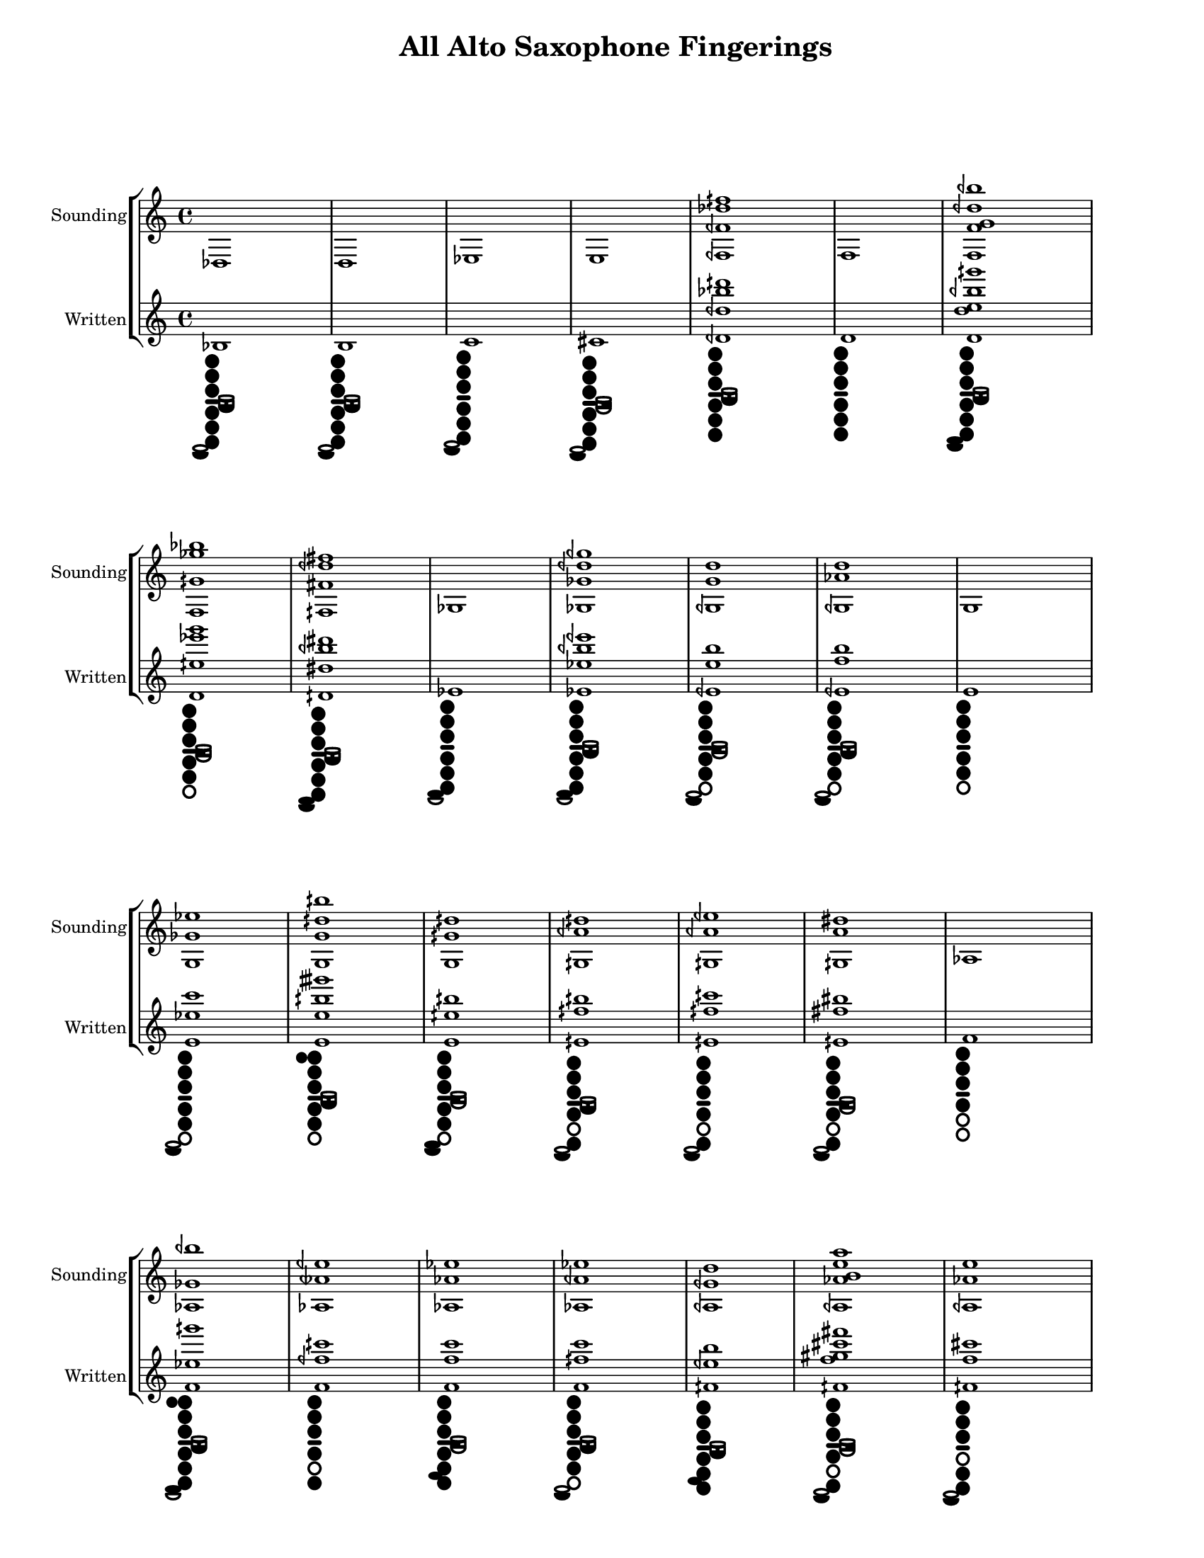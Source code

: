 % 2016-01-15 20:52

\version "2.19.29"
\language "english"

#(set-default-paper-size "letter" 'portrait)
#(set-global-staff-size 16)

\header {
	title = "All Alto Saxophone Fingerings"
    tagline = ##f
}

\layout {
    \accidentalStyle forget
    indent = #0
    ragged-right = ##f
    \context {
        \name TimeSignatureContext
        \type Engraver_group
        \consists Axis_group_engraver
        \consists Time_signature_engraver
        \override TimeSignature #'X-extent = #'(0 . 0)
        \override TimeSignature #'X-offset = #ly:self-alignment-interface::x-aligned-on-self
        \override TimeSignature #'Y-extent = #'(0 . 0)
        \override TimeSignature #'break-align-symbol = ##f
        \override TimeSignature #'break-visibility = #end-of-line-invisible
        \override TimeSignature #'font-size = #1
        \override TimeSignature #'self-alignment-X = #center
        \override VerticalAxisGroup #'default-staff-staff-spacing = #'((basic-distance . 0) (minimum-distance . 10) (padding . 6) (stretchability . 0))
    }
    \context {
        \Score
        \remove Bar_number_engraver
        \accepts TimeSignatureContext
        \override Beam #'breakable = ##t
        \override SpacingSpanner #'strict-grace-spacing = ##t
        \override SpacingSpanner #'strict-note-spacing = ##t
        \override SpacingSpanner #'uniform-stretching = ##t
        \override TupletBracket #'bracket-visibility = ##t
        \override TupletBracket #'padding = #2
        proportionalNotationDuration = #(ly:make-moment 1 6)
    }
    \context {
        \StaffGroup
    }
    \context {
        \Staff
    }
    \context {
        \RhythmicStaff
    }
}

\paper {
    left-margin = #25
    right-margin = #20
    system-system-spacing = #'((basic-distance . 0) (minimum-distance . 0) (padding . 10) (stretchability . 0))
}

\score {
    \new StaffGroup <<
        \context Staff = "Sounding Pitches" {
            \set Staff.instrumentName = \markup { Sounding }
            \set Staff.shortInstrumentName = \markup { Sounding }
            <df>1
            <d>1
            <ef>1
            <e>1
            <fqf fqf' df'' fqs''>1
            <f>1
            <f f' g' dqf'' bqf''>1
            <f gqs' gf'' bf''>1
            <fqs fs' dqf'' fs''>1
            <gf>1
            <gf gf' dqf'' gqf''>1
            <gqf g' d''>1
            <gqf af' d''>1
            <g>1
            <g gf' ef''>1
            <g g' dqs'' bqs''>1
            <g gqs' dqs''>1
            <gqs aqf' dqs''>1
            <gqs aqf' eqf''>1
            <gqs a' ds''>1
            <af>1
            <af gf' bqf''>1
            <af atqf' eqf''>1
            <af af' ef''>1
            <af aqf' ef''>1
            <aqf gqf' d''>1
            <aqf af' b' e'' a''>1
            <aqf af' e''>1
            <aqf aqs' eqs'' as''>1
            <aqf fqs'' as''>1
            <aqf fqs'' b''>1
            <a>1
            <a>1
            <a aqf' eqs''>1
            <a a' e'' a''>1
            <a aqs' e''>1
            <a as' eqs'' aqs''>1
            <a as' eqs'' as''>1
            <bf>1
            <bf e' df'' c'''>1
            <cf'>1
            <cqf' c'' gqs''>1
            <cqf' cqs'' gqs''>1
            <cqf' cqs'' gs''>1
            <cqf' cs'' gs''>1
            <cqf' df'' atqf''>1
            <cqf' dqf'' af''>1
            <c'>1
            <c' cqs' g' c''>1
            <c' df' dqf'' aqf''>1
            <c' cqs'' af''>1
            <c' cs'' af''>1
            <c' df'' atqf''>1
            <c' df'' af''>1
            <c' dqf'' af''>1
            <c' dqf'' aqf''>1
            <c' d'' a''>1
            <c' dqs'' a''>1
            <c' ef'' aqs''>1
            <cqs' cs' cs'' gs''>1
            <cqs' d' dqs'' a''>1
            <cqs' cs'' gs''>1
            <cqs' df'' a''>1
            <cqs' dqf'' aqf''>1
            <cqs' dqf'' a''>1
            <cqs' d'' a''>1
            <cs' df'' af''>1
            <cs' dqf'' af''>1
            <df'>1
            <df'>1
            <df' fqf'>1
            <df' f''>1
            <dqf' d' dqf'' aqs''>1
            <dqf' etqf' eqf'' bf''>1
            <dqf' fqs' bf''>1
            <dqf' eqf'' bf''>1
            <d'>1
            <d' f'>1
            <d' f' ef'' bf''>1
            <d' f' ef'' b''>1
            <d' f' e''>1
            <d' fqs'>1
            <d' df'' eqs'' bqs''>1
            <d' dqs'' aqs''>1
            <d' dqs'' bf''>1
            <d' ds'' as''>1
            <d' ef'' btqf''>1
            <d' ef'' bf''>1
            <d' eqf'' as''>1
            <d' eqf'' bqf''>1
            <dqs' ds' fqs' dtqs'' as''>1
            <dqs' ds' gqs' dtqs'' bf''>1
            <dqs' ds' ds'' as''>1
            <dqs' ds' fqs'' as''>1
            <dqs' fqs' eqf'' b''>1
            <dqs' fqs' e'' bf''>1
            <dqs' fqs' e'' b''>1
            <dqs' eqf'' bqf''>1
            <etqf' gqf' e'' b''>1
            <etqf' ef'' bqf''>1
            <etqf' eqf'' bqf''>1
            <ef'>1
            <ef'>1
            <ef' eqf' gf' e'' b''>1
            <ef' eqf' gf' eqs'' b''>1
            <ef' eqf' eqf'' b''>1
            <ef' eqf' e'' b''>1
            <ef' e' gqf' e'' b''>1
            <ef' f'>1
            <ef' gqf'>1
            <ef' gqf' fqf''>1
            <ef' ef'' aqs''>1
            <ef' eqf'' bf''>1
            <ef' eqf'' bqf''>1
            <eqf' g'>1
            <eqf' aqf' fqs''>1
            <eqf' eqs'' b''>1
            <eqf' fqf''>1
            <eqf' f'' b''>1
            <e'>1
            <e'>1
            <e' gqf'>1
            <e' g'>1
            <e' g' f''>1
            <e' g' fs''>1
            <e' gs' fs''>1
            <e' e'' b''>1
            <e' eqs'' bqs''>1
            <e' f'' cqs'''>1
            <eqs' gf' f''>1
            <eqs' g' f''>1
            <eqs' gtqs'>1
            <eqs' f'' c'''>1
            <eqs' fqs'' cqs'''>1
            <fqf' af'>1
            <fqf' df'' aqs''>1
            <fqf' f'' c'''>1
            <f'>1
            <f'>1
            <f' af'>1
            <f' af' gf''>1
            <f' fs'' cs'''>1
            <fqs' gqs' aqf' gqs''>1
            <fqs' gs' a' gs''>1
            <fqs' aqf'>1
            <gf'>1
            <gf'>1
            <gqf' ef''>1
            <gqf' fqf''>1
            <gqf' f''>1
            <gqf' fs''>1
            <g'>1
            <g'>1
            <g' gqf'' b''>1
            <af'>1
            <a'>1
            <a'>1
            <bf'>1
            <cf''>1
            <c''>1
            <df''>1
            <df''>1
            <d''>1
            <d'' ef'' bf''>1
            <ef''>1
            <ef''>1
            <e''>1
            <e''>1
            <f''>1
            <f''>1
            <gf''>1
            <g''>1
            <af''>1
        }
        \context Staff = "Written Pitches" {
            \set Staff.instrumentName = \markup { Written }
            \set Staff.shortInstrumentName = \markup { Written }
            <bf>1
                _ \markup {
                    \override
                        #'(graphical . #t)
                    \override
                        #'(size . 0.75)
                    \override
                        #'(thickness . 0.4)
                    \woodwind-diagram
                        #'saxophone
                        #'((cc . (two three one six five four)) (lh . (low-bes)) (rh . (low-c)))
                    }
            <b>1
                _ \markup {
                    \override
                        #'(graphical . #t)
                    \override
                        #'(size . 0.75)
                    \override
                        #'(thickness . 0.4)
                    \woodwind-diagram
                        #'saxophone
                        #'((cc . (two three one six five four)) (lh . (low-bes)) (rh . (low-c)))
                    }
            <c'>1
                _ \markup {
                    \override
                        #'(graphical . #t)
                    \override
                        #'(size . 0.75)
                    \override
                        #'(thickness . 0.4)
                    \woodwind-diagram
                        #'saxophone
                        #'((cc . (two three one six five four)) (lh . ()) (rh . (low-c)))
                    }
            <cs'>1
                _ \markup {
                    \override
                        #'(graphical . #t)
                    \override
                        #'(size . 0.75)
                    \override
                        #'(thickness . 0.4)
                    \woodwind-diagram
                        #'saxophone
                        #'((cc . (two three one six five four)) (lh . (cis)) (rh . (low-c)))
                    }
            <dqf' dqf'' bf'' dqs'''>1
                _ \markup {
                    \override
                        #'(graphical . #t)
                    \override
                        #'(size . 0.75)
                    \override
                        #'(thickness . 0.4)
                    \woodwind-diagram
                        #'saxophone
                        #'((cc . (two three one six five four)) (lh . (low-bes)) (rh . ()))
                    }
            <d'>1
                _ \markup {
                    \override
                        #'(graphical . #t)
                    \override
                        #'(size . 0.75)
                    \override
                        #'(thickness . 0.4)
                    \woodwind-diagram
                        #'saxophone
                        #'((cc . (two three one six five four)) (lh . ()) (rh . ()))
                    }
            <d' d'' e'' bqf'' gqs'''>1
                _ \markup {
                    \override
                        #'(graphical . #t)
                    \override
                        #'(size . 0.75)
                    \override
                        #'(thickness . 0.4)
                    \woodwind-diagram
                        #'saxophone
                        #'((cc . (two three one six five four)) (lh . (low-bes)) (rh . (low-c ees)))
                    }
            <d' eqs'' ef''' g'''>1
                _ \markup {
                    \override
                        #'(graphical . #t)
                    \override
                        #'(size . 0.75)
                    \override
                        #'(thickness . 0.4)
                    \woodwind-diagram
                        #'saxophone
                        #'((cc . (two three one five four)) (lh . (b)) (rh . ()))
                    }
            <dqs' ds'' bqf'' ds'''>1
                _ \markup {
                    \override
                        #'(graphical . #t)
                    \override
                        #'(size . 0.75)
                    \override
                        #'(thickness . 0.4)
                    \woodwind-diagram
                        #'saxophone
                        #'((cc . (two three one six five four)) (lh . (low-bes)) (rh . (low-c ees)))
                    }
            <ef'>1
                _ \markup {
                    \override
                        #'(graphical . #t)
                    \override
                        #'(size . 0.75)
                    \override
                        #'(thickness . 0.4)
                    \woodwind-diagram
                        #'saxophone
                        #'((cc . (two three one six five four)) (lh . ()) (rh . (ees)))
                    }
            <ef' ef'' bqf'' eqf'''>1
                _ \markup {
                    \override
                        #'(graphical . #t)
                    \override
                        #'(size . 0.75)
                    \override
                        #'(thickness . 0.4)
                    \woodwind-diagram
                        #'saxophone
                        #'((cc . (two three one six five four)) (lh . (low-bes)) (rh . (ees)))
                    }
            <eqf' e'' b''>1
                _ \markup {
                    \override
                        #'(graphical . #t)
                    \override
                        #'(size . 0.75)
                    \override
                        #'(thickness . 0.4)
                    \woodwind-diagram
                        #'saxophone
                        #'((cc . (two three one five four)) (lh . (b)) (rh . (low-c)))
                    }
            <eqf' f'' b''>1
                _ \markup {
                    \override
                        #'(graphical . #t)
                    \override
                        #'(size . 0.75)
                    \override
                        #'(thickness . 0.4)
                    \woodwind-diagram
                        #'saxophone
                        #'((cc . (two three one five four)) (lh . (low-bes)) (rh . (low-c)))
                    }
            <e'>1
                _ \markup {
                    \override
                        #'(graphical . #t)
                    \override
                        #'(size . 0.75)
                    \override
                        #'(thickness . 0.4)
                    \woodwind-diagram
                        #'saxophone
                        #'((cc . (two three one five four)) (lh . ()) (rh . ()))
                    }
            <e' ef'' c'''>1
                _ \markup {
                    \override
                        #'(graphical . #t)
                    \override
                        #'(size . 0.75)
                    \override
                        #'(thickness . 0.4)
                    \woodwind-diagram
                        #'saxophone
                        #'((cc . (two three one five four)) (lh . ()) (rh . (low-c)))
                    }
            <e' e'' bqs'' gtqs'''>1
                _ \markup {
                    \override
                        #'(graphical . #t)
                    \override
                        #'(size . 0.75)
                    \override
                        #'(thickness . 0.4)
                    \woodwind-diagram
                        #'saxophone
                        #'((cc . (two three one five four)) (lh . (T low-bes)) (rh . ()))
                    }
            <e' eqs'' bqs''>1
                _ \markup {
                    \override
                        #'(graphical . #t)
                    \override
                        #'(size . 0.75)
                    \override
                        #'(thickness . 0.4)
                    \woodwind-diagram
                        #'saxophone
                        #'((cc . (two three one five four)) (lh . (b)) (rh . (low-c ees)))
                    }
            <eqs' fqs'' bqs''>1
                _ \markup {
                    \override
                        #'(graphical . #t)
                    \override
                        #'(size . 0.75)
                    \override
                        #'(thickness . 0.4)
                    \woodwind-diagram
                        #'saxophone
                        #'((cc . (two three one six four)) (lh . (low-bes)) (rh . (low-c)))
                    }
            <eqs' fqs'' cqs'''>1
                _ \markup {
                    \override
                        #'(graphical . #t)
                    \override
                        #'(size . 0.75)
                    \override
                        #'(thickness . 0.4)
                    \woodwind-diagram
                        #'saxophone
                        #'((cc . (two three one six four)) (lh . ()) (rh . (low-c)))
                    }
            <eqs' fs'' bs''>1
                _ \markup {
                    \override
                        #'(graphical . #t)
                    \override
                        #'(size . 0.75)
                    \override
                        #'(thickness . 0.4)
                    \woodwind-diagram
                        #'saxophone
                        #'((cc . (two three one six four)) (lh . (b)) (rh . (low-c)))
                    }
            <f'>1
                _ \markup {
                    \override
                        #'(graphical . #t)
                    \override
                        #'(size . 0.75)
                    \override
                        #'(thickness . 0.4)
                    \woodwind-diagram
                        #'saxophone
                        #'((cc . (two three one four)) (lh . ()) (rh . ()))
                    }
            <f' ef'' gqs'''>1
                _ \markup {
                    \override
                        #'(graphical . #t)
                    \override
                        #'(size . 0.75)
                    \override
                        #'(thickness . 0.4)
                    \woodwind-diagram
                        #'saxophone
                        #'((cc . (two three one six five four)) (lh . (T low-bes)) (rh . (ees)))
                    }
            <f' fqf'' cqs'''>1
                _ \markup {
                    \override
                        #'(graphical . #t)
                    \override
                        #'(size . 0.75)
                    \override
                        #'(thickness . 0.4)
                    \woodwind-diagram
                        #'saxophone
                        #'((cc . (two three one six four)) (lh . ()) (rh . ()))
                    }
            <f' f'' c'''>1
                _ \markup {
                    \override
                        #'(graphical . #t)
                    \override
                        #'(size . 0.75)
                    \override
                        #'(thickness . 0.4)
                    \woodwind-diagram
                        #'saxophone
                        #'((cc . (two three one six five four)) (lh . (b)) (rh . (fis)))
                    }
            <f' fqs'' c'''>1
                _ \markup {
                    \override
                        #'(graphical . #t)
                    \override
                        #'(size . 0.75)
                    \override
                        #'(thickness . 0.4)
                    \woodwind-diagram
                        #'saxophone
                        #'((cc . (two three one five four)) (lh . (low-bes)) (rh . (low-c)))
                    }
            <fqs' eqf'' b''>1
                _ \markup {
                    \override
                        #'(graphical . #t)
                    \override
                        #'(size . 0.75)
                    \override
                        #'(thickness . 0.4)
                    \woodwind-diagram
                        #'saxophone
                        #'((cc . (two three one six five four)) (lh . (low-bes)) (rh . (fis)))
                    }
            <fqs' f'' gs'' cs''' fs'''>1
                _ \markup {
                    \override
                        #'(graphical . #t)
                    \override
                        #'(size . 0.75)
                    \override
                        #'(thickness . 0.4)
                    \woodwind-diagram
                        #'saxophone
                        #'((cc . (two three one six four)) (lh . (cis)) (rh . (low-c)))
                    }
            <fqs' f'' cs'''>1
                _ \markup {
                    \override
                        #'(graphical . #t)
                    \override
                        #'(size . 0.75)
                    \override
                        #'(thickness . 0.4)
                    \woodwind-diagram
                        #'saxophone
                        #'((cc . (two three one six five)) (lh . ()) (rh . (low-c)))
                    }
            <fqs' ftqs'' ctqs''' fss'''>1
                _ \markup {
                    \override
                        #'(graphical . #t)
                    \override
                        #'(size . 0.75)
                    \override
                        #'(thickness . 0.4)
                    \woodwind-diagram
                        #'saxophone
                        #'((cc . (two three one six five)) (lh . (cis)) (rh . ()))
                    }
            <fqs' dqs''' fss'''>1
                _ \markup {
                    \override
                        #'(graphical . #t)
                    \override
                        #'(size . 0.75)
                    \override
                        #'(thickness . 0.4)
                    \woodwind-diagram
                        #'saxophone
                        #'((cc . (two three one six five four)) (lh . (low-bes)) (rh . (fis)))
                    }
            <fqs' dqs''' gs'''>1
                _ \markup {
                    \override
                        #'(graphical . #t)
                    \override
                        #'(size . 0.75)
                    \override
                        #'(thickness . 0.4)
                    \woodwind-diagram
                        #'saxophone
                        #'((cc . (two three one five four)) (lh . (low-bes)) (rh . ()))
                    }
            <fs'>1
                _ \markup {
                    \override
                        #'(graphical . #t)
                    \override
                        #'(size . 0.75)
                    \override
                        #'(thickness . 0.4)
                    \woodwind-diagram
                        #'saxophone
                        #'((cc . (two three one four)) (lh . ()) (rh . (fis)))
                    }
            <fs'>1
                _ \markup {
                    \override
                        #'(graphical . #t)
                    \override
                        #'(size . 0.75)
                    \override
                        #'(thickness . 0.4)
                    \woodwind-diagram
                        #'saxophone
                        #'((cc . (two three one five)) (lh . ()) (rh . ()))
                    }
            <fs' fqs'' ctqs'''>1
                _ \markup {
                    \override
                        #'(graphical . #t)
                    \override
                        #'(size . 0.75)
                    \override
                        #'(thickness . 0.4)
                    \woodwind-diagram
                        #'saxophone
                        #'((cc . (two three one five)) (lh . (T)) (rh . (low-c)))
                    }
            <fs' fs'' cs''' fs'''>1
                _ \markup {
                    \override
                        #'(graphical . #t)
                    \override
                        #'(size . 0.75)
                    \override
                        #'(thickness . 0.4)
                    \woodwind-diagram
                        #'saxophone
                        #'((cc . (two three one five four)) (lh . ()) (rh . (fis low-c)))
                    }
            <fs' ftqs'' cs'''>1
                _ \markup {
                    \override
                        #'(graphical . #t)
                    \override
                        #'(size . 0.75)
                    \override
                        #'(thickness . 0.4)
                    \woodwind-diagram
                        #'saxophone
                        #'((cc . (two three one five)) (lh . (b)) (rh . (low-c)))
                    }
            <fs' fss'' ctqs''' ftqs'''>1
                _ \markup {
                    \override
                        #'(graphical . #t)
                    \override
                        #'(size . 0.75)
                    \override
                        #'(thickness . 0.4)
                    \woodwind-diagram
                        #'saxophone
                        #'((cc . (two three one six five)) (lh . (cis)) (rh . (low-c)))
                    }
            <fs' fss'' ctqs''' fss'''>1
                _ \markup {
                    \override
                        #'(graphical . #t)
                    \override
                        #'(size . 0.75)
                    \override
                        #'(thickness . 0.4)
                    \woodwind-diagram
                        #'saxophone
                        #'((cc . (two three one six)) (lh . ()) (rh . (low-c)))
                    }
            <g'>1
                _ \markup {
                    \override
                        #'(graphical . #t)
                    \override
                        #'(size . 0.75)
                    \override
                        #'(thickness . 0.4)
                    \woodwind-diagram
                        #'saxophone
                        #'((cc . (two three one)) (lh . ()) (rh . ()))
                    }
            <g' cs'' bf'' a'''>1
                _ \markup {
                    \override
                        #'(graphical . #t)
                    \override
                        #'(size . 0.75)
                    \override
                        #'(thickness . 0.4)
                    \woodwind-diagram
                        #'saxophone
                        #'((cc . (two three one six five four)) (lh . (cis)) (rh . (low-c c)))
                    }
            <af'>1
                _ \markup {
                    \override
                        #'(graphical . #t)
                    \override
                        #'(size . 0.75)
                    \override
                        #'(thickness . 0.4)
                    \woodwind-diagram
                        #'saxophone
                        #'((cc . (two three one)) (lh . (gis)) (rh . ()))
                    }
            <aqf' a'' eqs'''>1
                _ \markup {
                    \override
                        #'(graphical . #t)
                    \override
                        #'(size . 0.75)
                    \override
                        #'(thickness . 0.4)
                    \woodwind-diagram
                        #'saxophone
                        #'((cc . (two one six five four)) (lh . (b)) (rh . ()))
                    }
            <aqf' aqs'' eqs'''>1
                _ \markup {
                    \override
                        #'(graphical . #t)
                    \override
                        #'(size . 0.75)
                    \override
                        #'(thickness . 0.4)
                    \woodwind-diagram
                        #'saxophone
                        #'((cc . (two one six five four)) (lh . ()) (rh . ()))
                    }
            <aqf' aqs'' es'''>1
                _ \markup {
                    \override
                        #'(graphical . #t)
                    \override
                        #'(size . 0.75)
                    \override
                        #'(thickness . 0.4)
                    \woodwind-diagram
                        #'saxophone
                        #'((cc . (two one six five four)) (lh . (b)) (rh . (ees)))
                    }
            <aqf' as'' es'''>1
                _ \markup {
                    \override
                        #'(graphical . #t)
                    \override
                        #'(size . 0.75)
                    \override
                        #'(thickness . 0.4)
                    \woodwind-diagram
                        #'saxophone
                        #'((cc . (two one six five four)) (lh . ()) (rh . (ees)))
                    }
            <aqf' bf'' fqf'''>1
                _ \markup {
                    \override
                        #'(graphical . #t)
                    \override
                        #'(size . 0.75)
                    \override
                        #'(thickness . 0.4)
                    \woodwind-diagram
                        #'saxophone
                        #'((cc . (two one six five four)) (lh . (low-bes)) (rh . ()))
                    }
            <aqf' bqf'' f'''>1
                _ \markup {
                    \override
                        #'(graphical . #t)
                    \override
                        #'(size . 0.75)
                    \override
                        #'(thickness . 0.4)
                    \woodwind-diagram
                        #'saxophone
                        #'((cc . (two one six five four)) (lh . (low-bes)) (rh . (ees)))
                    }
            <a'>1
                _ \markup {
                    \override
                        #'(graphical . #t)
                    \override
                        #'(size . 0.75)
                    \override
                        #'(thickness . 0.4)
                    \woodwind-diagram
                        #'saxophone
                        #'((cc . (two one)) (lh . ()) (rh . ()))
                    }
            <a' aqs' e'' a''>1
                _ \markup {
                    \override
                        #'(graphical . #t)
                    \override
                        #'(size . 0.75)
                    \override
                        #'(thickness . 0.4)
                    \woodwind-diagram
                        #'saxophone
                        #'((cc . (two three one six five four)) (lh . ()) (rh . (bes)))
                    }
            <a' bf' bqf'' fqs'''>1
                _ \markup {
                    \override
                        #'(graphical . #t)
                    \override
                        #'(size . 0.75)
                    \override
                        #'(thickness . 0.4)
                    \woodwind-diagram
                        #'saxophone
                        #'((cc . (three one six five four)) (lh . (cis)) (rh . (ees)))
                    }
            <a' aqs'' f'''>1
                _ \markup {
                    \override
                        #'(graphical . #t)
                    \override
                        #'(size . 0.75)
                    \override
                        #'(thickness . 0.4)
                    \woodwind-diagram
                        #'saxophone
                        #'((cc . (two three one six five four)) (lh . (b)) (rh . (bes)))
                    }
            <a' as'' f'''>1
                _ \markup {
                    \override
                        #'(graphical . #t)
                    \override
                        #'(size . 0.75)
                    \override
                        #'(thickness . 0.4)
                    \woodwind-diagram
                        #'saxophone
                        #'((cc . (two three one six five four)) (lh . (b)) (rh . (ees bes)))
                    }
            <a' bf'' fqf'''>1
                _ \markup {
                    \override
                        #'(graphical . #t)
                    \override
                        #'(size . 0.75)
                    \override
                        #'(thickness . 0.4)
                    \woodwind-diagram
                        #'saxophone
                        #'((cc . (two three one six five four)) (lh . (low-bes)) (rh . (bes)))
                    }
            <a' bf'' f'''>1
                _ \markup {
                    \override
                        #'(graphical . #t)
                    \override
                        #'(size . 0.75)
                    \override
                        #'(thickness . 0.4)
                    \woodwind-diagram
                        #'saxophone
                        #'((cc . (two three one six five four)) (lh . ()) (rh . (ees bes)))
                    }
            <a' bqf'' f'''>1
                _ \markup {
                    \override
                        #'(graphical . #t)
                    \override
                        #'(size . 0.75)
                    \override
                        #'(thickness . 0.4)
                    \woodwind-diagram
                        #'saxophone
                        #'((cc . (two three one six five four)) (lh . (low-bes)) (rh . (ees bes)))
                    }
            <a' bqf'' fqs'''>1
                _ \markup {
                    \override
                        #'(graphical . #t)
                    \override
                        #'(size . 0.75)
                    \override
                        #'(thickness . 0.4)
                    \woodwind-diagram
                        #'saxophone
                        #'((cc . (two three one five four)) (lh . (cis)) (rh . (bes)))
                    }
            <a' b'' fs'''>1
                _ \markup {
                    \override
                        #'(graphical . #t)
                    \override
                        #'(size . 0.75)
                    \override
                        #'(thickness . 0.4)
                    \woodwind-diagram
                        #'saxophone
                        #'((cc . (two three one five four)) (lh . (low-bes)) (rh . (low-c bes)))
                    }
            <a' bqs'' fs'''>1
                _ \markup {
                    \override
                        #'(graphical . #t)
                    \override
                        #'(size . 0.75)
                    \override
                        #'(thickness . 0.4)
                    \woodwind-diagram
                        #'saxophone
                        #'((cc . (two three one five four)) (lh . (b)) (rh . (bes)))
                    }
            <a' c''' ftqs'''>1
                _ \markup {
                    \override
                        #'(graphical . #t)
                    \override
                        #'(size . 0.75)
                    \override
                        #'(thickness . 0.4)
                    \woodwind-diagram
                        #'saxophone
                        #'((cc . (two three one five four)) (lh . (low-bes)) (rh . (bes)))
                    }
            <aqs' as' as'' es'''>1
                _ \markup {
                    \override
                        #'(graphical . #t)
                    \override
                        #'(size . 0.75)
                    \override
                        #'(thickness . 0.4)
                    \woodwind-diagram
                        #'saxophone
                        #'((cc . (three one six five four)) (lh . ()) (rh . (ees)))
                    }
            <aqs' b' bqs'' fs'''>1
                _ \markup {
                    \override
                        #'(graphical . #t)
                    \override
                        #'(size . 0.75)
                    \override
                        #'(thickness . 0.4)
                    \woodwind-diagram
                        #'saxophone
                        #'((cc . (three one five four)) (lh . (low-bes bes)) (rh . (ees)))
                    }
            <aqs' as'' es'''>1
                _ \markup {
                    \override
                        #'(graphical . #t)
                    \override
                        #'(size . 0.75)
                    \override
                        #'(thickness . 0.4)
                    \woodwind-diagram
                        #'saxophone
                        #'((cc . (three one six five four)) (lh . ()) (rh . ()))
                    }
            <aqs' bf'' fs'''>1
                _ \markup {
                    \override
                        #'(graphical . #t)
                    \override
                        #'(size . 0.75)
                    \override
                        #'(thickness . 0.4)
                    \woodwind-diagram
                        #'saxophone
                        #'((cc . (two one six five four)) (lh . (low-bes)) (rh . (bes)))
                    }
            <aqs' bqf'' fqs'''>1
                _ \markup {
                    \override
                        #'(graphical . #t)
                    \override
                        #'(size . 0.75)
                    \override
                        #'(thickness . 0.4)
                    \woodwind-diagram
                        #'saxophone
                        #'((cc . (three one five four)) (lh . (cis)) (rh . ()))
                    }
            <aqs' bqf'' fs'''>1
                _ \markup {
                    \override
                        #'(graphical . #t)
                    \override
                        #'(size . 0.75)
                    \override
                        #'(thickness . 0.4)
                    \woodwind-diagram
                        #'saxophone
                        #'((cc . (three one five four)) (lh . (bes)) (rh . (low-c ees)))
                    }
            <aqs' b'' fs'''>1
                _ \markup {
                    \override
                        #'(graphical . #t)
                    \override
                        #'(size . 0.75)
                    \override
                        #'(thickness . 0.4)
                    \woodwind-diagram
                        #'saxophone
                        #'((cc . (three one five four)) (lh . (bes)) (rh . (ees)))
                    }
            <as' bf'' f'''>1
                _ \markup {
                    \override
                        #'(graphical . #t)
                    \override
                        #'(size . 0.75)
                    \override
                        #'(thickness . 0.4)
                    \woodwind-diagram
                        #'saxophone
                        #'((cc . (three one six five four)) (lh . (b)) (rh . (ees)))
                    }
            <as' bqf'' f'''>1
                _ \markup {
                    \override
                        #'(graphical . #t)
                    \override
                        #'(size . 0.75)
                    \override
                        #'(thickness . 0.4)
                    \woodwind-diagram
                        #'saxophone
                        #'((cc . (three one six five four)) (lh . (low-bes)) (rh . (ees)))
                    }
            <bf'>1
                _ \markup {
                    \override
                        #'(graphical . #t)
                    \override
                        #'(size . 0.75)
                    \override
                        #'(thickness . 0.4)
                    \woodwind-diagram
                        #'saxophone
                        #'((cc . (one)) (lh . (bes)) (rh . ()))
                    }
            <bf'>1
                _ \markup {
                    \override
                        #'(graphical . #t)
                    \override
                        #'(size . 0.75)
                    \override
                        #'(thickness . 0.4)
                    \woodwind-diagram
                        #'saxophone
                        #'((cc . (two one)) (lh . ()) (rh . (bes)))
                    }
            <bf' dqf''>1
                _ \markup {
                    \override
                        #'(graphical . #t)
                    \override
                        #'(size . 0.75)
                    \override
                        #'(thickness . 0.4)
                    \woodwind-diagram
                        #'saxophone
                        #'((cc . (two three one six five four)) (lh . (f low-bes)) (rh . ()))
                    }
            <bf' d'''>1
                _ \markup {
                    \override
                        #'(graphical . #t)
                    \override
                        #'(size . 0.75)
                    \override
                        #'(thickness . 0.4)
                    \woodwind-diagram
                        #'saxophone
                        #'((cc . (two three one six five four)) (lh . (low-bes)) (rh . (low-c)))
                    }
            <bqf' b' bqf'' ftqs'''>1
                _ \markup {
                    \override
                        #'(graphical . #t)
                    \override
                        #'(size . 0.75)
                    \override
                        #'(thickness . 0.4)
                    \woodwind-diagram
                        #'saxophone
                        #'((cc . (two three one six five four)) (lh . ()) (rh . (c)))
                    }
            <bqf' cqf'' cqs''' g'''>1
                _ \markup {
                    \override
                        #'(graphical . #t)
                    \override
                        #'(size . 0.75)
                    \override
                        #'(thickness . 0.4)
                    \woodwind-diagram
                        #'saxophone
                        #'((cc . (two three one six four)) (lh . ()) (rh . (low-c c)))
                    }
            <bqf' dqs'' g'''>1
                _ \markup {
                    \override
                        #'(graphical . #t)
                    \override
                        #'(size . 0.75)
                    \override
                        #'(thickness . 0.4)
                    \woodwind-diagram
                        #'saxophone
                        #'((cc . (two three one six five four)) (lh . (low-bes)) (rh . (c)))
                    }
            <bqf' cqs''' g'''>1
                _ \markup {
                    \override
                        #'(graphical . #t)
                    \override
                        #'(size . 0.75)
                    \override
                        #'(thickness . 0.4)
                    \woodwind-diagram
                        #'saxophone
                        #'((cc . (two three one six five four)) (lh . (b)) (rh . (c)))
                    }
            <b'>1
                _ \markup {
                    \override
                        #'(graphical . #t)
                    \override
                        #'(size . 0.75)
                    \override
                        #'(thickness . 0.4)
                    \woodwind-diagram
                        #'saxophone
                        #'((cc . (one)) (lh . ()) (rh . ()))
                    }
            <b' d''>1
                _ \markup {
                    \override
                        #'(graphical . #t)
                    \override
                        #'(size . 0.75)
                    \override
                        #'(thickness . 0.4)
                    \woodwind-diagram
                        #'saxophone
                        #'((cc . (two three six five four)) (lh . (T)) (rh . ()))
                    }
            <b' d'' c''' g'''>1
                _ \markup {
                    \override
                        #'(graphical . #t)
                    \override
                        #'(size . 0.75)
                    \override
                        #'(thickness . 0.4)
                    \woodwind-diagram
                        #'saxophone
                        #'((cc . (two three six five four)) (lh . (low-bes)) (rh . ()))
                    }
            <b' d'' c''' gs'''>1
                _ \markup {
                    \override
                        #'(graphical . #t)
                    \override
                        #'(size . 0.75)
                    \override
                        #'(thickness . 0.4)
                    \woodwind-diagram
                        #'saxophone
                        #'((cc . (two three six five four)) (lh . (b)) (rh . ()))
                    }
            <b' d'' cs'''>1
                _ \markup {
                    \override
                        #'(graphical . #t)
                    \override
                        #'(size . 0.75)
                    \override
                        #'(thickness . 0.4)
                    \woodwind-diagram
                        #'saxophone
                        #'((cc . (two three six five four)) (lh . (T)) (rh . ()))
                    }
            <b' dqs''>1
                _ \markup {
                    \override
                        #'(graphical . #t)
                    \override
                        #'(size . 0.75)
                    \override
                        #'(thickness . 0.4)
                    \woodwind-diagram
                        #'saxophone
                        #'((cc . (two three one six five four)) (lh . (f low-bes)) (rh . (ees)))
                    }
            <b' bf'' ctqs''' gtqs'''>1
                _ \markup {
                    \override
                        #'(graphical . #t)
                    \override
                        #'(size . 0.75)
                    \override
                        #'(thickness . 0.4)
                    \woodwind-diagram
                        #'saxophone
                        #'((cc . (two three one six)) (lh . ()) (rh . (low-c c)))
                    }
            <b' bqs'' ftqs'''>1
                _ \markup {
                    \override
                        #'(graphical . #t)
                    \override
                        #'(size . 0.75)
                    \override
                        #'(thickness . 0.4)
                    \woodwind-diagram
                        #'saxophone
                        #'((cc . (two three one five four)) (lh . (cis)) (rh . (low-c c)))
                    }
            <b' bqs'' g'''>1
                _ \markup {
                    \override
                        #'(graphical . #t)
                    \override
                        #'(size . 0.75)
                    \override
                        #'(thickness . 0.4)
                    \woodwind-diagram
                        #'saxophone
                        #'((cc . (two three one five four)) (lh . ()) (rh . (c)))
                    }
            <b' bs'' fss'''>1
                _ \markup {
                    \override
                        #'(graphical . #t)
                    \override
                        #'(size . 0.75)
                    \override
                        #'(thickness . 0.4)
                    \woodwind-diagram
                        #'saxophone
                        #'((cc . (two three one six five)) (lh . (low-bes)) (rh . (bes)))
                    }
            <b' c''' gqf'''>1
                _ \markup {
                    \override
                        #'(graphical . #t)
                    \override
                        #'(size . 0.75)
                    \override
                        #'(thickness . 0.4)
                    \woodwind-diagram
                        #'saxophone
                        #'((cc . (two three one five four)) (lh . (low-bes)) (rh . (c)))
                    }
            <b' c''' g'''>1
                _ \markup {
                    \override
                        #'(graphical . #t)
                    \override
                        #'(size . 0.75)
                    \override
                        #'(thickness . 0.4)
                    \woodwind-diagram
                        #'saxophone
                        #'((cc . (two three one five four)) (lh . (b)) (rh . (low-c c)))
                    }
            <b' cqs''' fss'''>1
                _ \markup {
                    \override
                        #'(graphical . #t)
                    \override
                        #'(size . 0.75)
                    \override
                        #'(thickness . 0.4)
                    \woodwind-diagram
                        #'saxophone
                        #'((cc . (two three one five four)) (lh . (low-bes)) (rh . (ees c)))
                    }
            <b' cqs''' gqs'''>1
                _ \markup {
                    \override
                        #'(graphical . #t)
                    \override
                        #'(size . 0.75)
                    \override
                        #'(thickness . 0.4)
                    \woodwind-diagram
                        #'saxophone
                        #'((cc . (two three one six five)) (lh . (b)) (rh . (c)))
                    }
            <bqs' bs' dqs'' btqs'' fss'''>1
                _ \markup {
                    \override
                        #'(graphical . #t)
                    \override
                        #'(size . 0.75)
                    \override
                        #'(thickness . 0.4)
                    \woodwind-diagram
                        #'saxophone
                        #'((cc . (two three six four)) (lh . (b)) (rh . (low-c)))
                    }
            <bqs' bs' eqs'' btqs'' g'''>1
                _ \markup {
                    \override
                        #'(graphical . #t)
                    \override
                        #'(size . 0.75)
                    \override
                        #'(thickness . 0.4)
                    \woodwind-diagram
                        #'saxophone
                        #'((cc . (two three six four)) (lh . ()) (rh . (low-c)))
                    }
            <bqs' bs' bs'' fss'''>1
                _ \markup {
                    \override
                        #'(graphical . #t)
                    \override
                        #'(size . 0.75)
                    \override
                        #'(thickness . 0.4)
                    \woodwind-diagram
                        #'saxophone
                        #'((cc . (two three six four)) (lh . (low-bes)) (rh . (low-c)))
                    }
            <bqs' bs' dqs''' fss'''>1
                _ \markup {
                    \override
                        #'(graphical . #t)
                    \override
                        #'(size . 0.75)
                    \override
                        #'(thickness . 0.4)
                    \woodwind-diagram
                        #'saxophone
                        #'((cc . (two three one six five four)) (lh . (low-bes)) (rh . (ees e)))
                    }
            <bqs' dqs'' cqs''' gs'''>1
                _ \markup {
                    \override
                        #'(graphical . #t)
                    \override
                        #'(size . 0.75)
                    \override
                        #'(thickness . 0.4)
                    \woodwind-diagram
                        #'saxophone
                        #'((cc . (two three six five)) (lh . (b)) (rh . (low-c)))
                    }
            <bqs' dqs'' cs''' g'''>1
                _ \markup {
                    \override
                        #'(graphical . #t)
                    \override
                        #'(size . 0.75)
                    \override
                        #'(thickness . 0.4)
                    \woodwind-diagram
                        #'saxophone
                        #'((cc . (two three six four)) (lh . (cis)) (rh . (low-c)))
                    }
            <bqs' dqs'' cs''' gs'''>1
                _ \markup {
                    \override
                        #'(graphical . #t)
                    \override
                        #'(size . 0.75)
                    \override
                        #'(thickness . 0.4)
                    \woodwind-diagram
                        #'saxophone
                        #'((cc . (two three six five)) (lh . ()) (rh . (low-c)))
                    }
            <bqs' cqs''' gqs'''>1
                _ \markup {
                    \override
                        #'(graphical . #t)
                    \override
                        #'(size . 0.75)
                    \override
                        #'(thickness . 0.4)
                    \woodwind-diagram
                        #'saxophone
                        #'((cc . (three one five four)) (lh . ()) (rh . (low-c c)))
                    }
            <cqf'' eqf'' cs''' gs'''>1
                _ \markup {
                    \override
                        #'(graphical . #t)
                    \override
                        #'(size . 0.75)
                    \override
                        #'(thickness . 0.4)
                    \woodwind-diagram
                        #'saxophone
                        #'((cc . (two three five)) (lh . ()) (rh . (low-c)))
                    }
            <cqf'' c''' gqs'''>1
                _ \markup {
                    \override
                        #'(graphical . #t)
                    \override
                        #'(size . 0.75)
                    \override
                        #'(thickness . 0.4)
                    \woodwind-diagram
                        #'saxophone
                        #'((cc . (two three six five)) (lh . (low-bes)) (rh . ()))
                    }
            <cqf'' cqs''' gqs'''>1
                _ \markup {
                    \override
                        #'(graphical . #t)
                    \override
                        #'(size . 0.75)
                    \override
                        #'(thickness . 0.4)
                    \woodwind-diagram
                        #'saxophone
                        #'((cc . (two three six five)) (lh . (low-bes)) (rh . (ees)))
                    }
            <c''>1
                _ \markup {
                    \override
                        #'(graphical . #t)
                    \override
                        #'(size . 0.75)
                    \override
                        #'(thickness . 0.4)
                    \woodwind-diagram
                        #'saxophone
                        #'((cc . (one)) (lh . ()) (rh . (c)))
                    }
            <c''>1
                _ \markup {
                    \override
                        #'(graphical . #t)
                    \override
                        #'(size . 0.75)
                    \override
                        #'(thickness . 0.4)
                    \woodwind-diagram
                        #'saxophone
                        #'((cc . (two)) (lh . ()) (rh . ()))
                    }
            <c'' cqs'' ef'' cs''' gs'''>1
                _ \markup {
                    \override
                        #'(graphical . #t)
                    \override
                        #'(size . 0.75)
                    \override
                        #'(thickness . 0.4)
                    \woodwind-diagram
                        #'saxophone
                        #'((cc . (two three six four)) (lh . ()) (rh . (fis low-c)))
                    }
            <c'' cqs'' ef'' ctqs''' gs'''>1
                _ \markup {
                    \override
                        #'(graphical . #t)
                    \override
                        #'(size . 0.75)
                    \override
                        #'(thickness . 0.4)
                    \woodwind-diagram
                        #'saxophone
                        #'((cc . (two three six four)) (lh . (cis)) (rh . (fis low-c)))
                    }
            <c'' cqs'' cqs''' gs'''>1
                _ \markup {
                    \override
                        #'(graphical . #t)
                    \override
                        #'(size . 0.75)
                    \override
                        #'(thickness . 0.4)
                    \woodwind-diagram
                        #'saxophone
                        #'((cc . (two three six four)) (lh . (low-bes)) (rh . (fis low-c)))
                    }
            <c'' cqs'' cs''' gs'''>1
                _ \markup {
                    \override
                        #'(graphical . #t)
                    \override
                        #'(size . 0.75)
                    \override
                        #'(thickness . 0.4)
                    \woodwind-diagram
                        #'saxophone
                        #'((cc . (two three six four)) (lh . (b)) (rh . (fis low-c)))
                    }
            <c'' cs'' eqf'' cs''' gs'''>1
                _ \markup {
                    \override
                        #'(graphical . #t)
                    \override
                        #'(size . 0.75)
                    \override
                        #'(thickness . 0.4)
                    \woodwind-diagram
                        #'saxophone
                        #'((cc . (two three one five four)) (lh . (f)) (rh . (low-c)))
                    }
            <c'' d''>1
                _ \markup {
                    \override
                        #'(graphical . #t)
                    \override
                        #'(size . 0.75)
                    \override
                        #'(thickness . 0.4)
                    \woodwind-diagram
                        #'saxophone
                        #'((cc . (two three one five four)) (lh . (low-bes ees)) (rh . (low-c)))
                    }
            <c'' eqf''>1
                _ \markup {
                    \override
                        #'(graphical . #t)
                    \override
                        #'(size . 0.75)
                    \override
                        #'(thickness . 0.4)
                    \woodwind-diagram
                        #'saxophone
                        #'((cc . (two three one five four)) (lh . ()) (rh . (low-c e)))
                    }
            <c'' eqf'' dqf'''>1
                _ \markup {
                    \override
                        #'(graphical . #t)
                    \override
                        #'(size . 0.75)
                    \override
                        #'(thickness . 0.4)
                    \woodwind-diagram
                        #'saxophone
                        #'((cc . (two three one six five)) (lh . (f)) (rh . (low-c)))
                    }
            <c'' c''' ftqs'''>1
                _ \markup {
                    \override
                        #'(graphical . #t)
                    \override
                        #'(size . 0.75)
                    \override
                        #'(thickness . 0.4)
                    \woodwind-diagram
                        #'saxophone
                        #'((cc . (two three six five four)) (lh . (low-bes)) (rh . (bes)))
                    }
            <c'' cqs''' g'''>1
                _ \markup {
                    \override
                        #'(graphical . #t)
                    \override
                        #'(size . 0.75)
                    \override
                        #'(thickness . 0.4)
                    \woodwind-diagram
                        #'saxophone
                        #'((cc . (two three six five four)) (lh . (low-bes)) (rh . (c)))
                    }
            <c'' cqs''' gqs'''>1
                _ \markup {
                    \override
                        #'(graphical . #t)
                    \override
                        #'(size . 0.75)
                    \override
                        #'(thickness . 0.4)
                    \woodwind-diagram
                        #'saxophone
                        #'((cc . (two three four)) (lh . ()) (rh . ()))
                    }
            <cqs'' e''>1
                _ \markup {
                    \override
                        #'(graphical . #t)
                    \override
                        #'(size . 0.75)
                    \override
                        #'(thickness . 0.4)
                    \woodwind-diagram
                        #'saxophone
                        #'((cc . (two three one five four)) (lh . ()) (rh . (e)))
                    }
            <cqs'' fqs'' dqs'''>1
                _ \markup {
                    \override
                        #'(graphical . #t)
                    \override
                        #'(size . 0.75)
                    \override
                        #'(thickness . 0.4)
                    \woodwind-diagram
                        #'saxophone
                        #'((cc . (two three one six five four)) (lh . (low-bes f)) (rh . (fis)))
                    }
            <cqs'' ctqs''' gs'''>1
                _ \markup {
                    \override
                        #'(graphical . #t)
                    \override
                        #'(size . 0.75)
                    \override
                        #'(thickness . 0.4)
                    \woodwind-diagram
                        #'saxophone
                        #'((cc . (two three six)) (lh . ()) (rh . (low-c c)))
                    }
            <cqs'' dqf'''>1
                _ \markup {
                    \override
                        #'(graphical . #t)
                    \override
                        #'(size . 0.75)
                    \override
                        #'(thickness . 0.4)
                    \woodwind-diagram
                        #'saxophone
                        #'((cc . (two three six five four)) (lh . (f low-bes)) (rh . ()))
                    }
            <cqs'' d''' gs'''>1
                _ \markup {
                    \override
                        #'(graphical . #t)
                    \override
                        #'(size . 0.75)
                    \override
                        #'(thickness . 0.4)
                    \woodwind-diagram
                        #'saxophone
                        #'((cc . (two three one six four)) (lh . (f low-bes)) (rh . (low-c)))
                    }
            <cs''>1
                _ \markup {
                    \override
                        #'(graphical . #t)
                    \override
                        #'(size . 0.75)
                    \override
                        #'(thickness . 0.4)
                    \woodwind-diagram
                        #'saxophone
                        #'((cc . (two three one six five four)) (lh . (cis)) (rh . (low-c)))
                    }
            <cs''>1
                _ \markup {
                    \override
                        #'(graphical . #t)
                    \override
                        #'(size . 0.75)
                    \override
                        #'(thickness . 0.4)
                    \woodwind-diagram
                        #'saxophone
                        #'((cc . ()) (lh . ()) (rh . ()))
                    }
            <cs'' eqf''>1
                _ \markup {
                    \override
                        #'(graphical . #t)
                    \override
                        #'(size . 0.75)
                    \override
                        #'(thickness . 0.4)
                    \woodwind-diagram
                        #'saxophone
                        #'((cc . (two three one six four)) (lh . ()) (rh . (low-c e)))
                    }
            <cs'' e''>1
                _ \markup {
                    \override
                        #'(graphical . #t)
                    \override
                        #'(size . 0.75)
                    \override
                        #'(thickness . 0.4)
                    \woodwind-diagram
                        #'saxophone
                        #'((cc . (two three one six four)) (lh . (cis)) (rh . (low-c e)))
                    }
            <cs'' e'' d'''>1
                _ \markup {
                    \override
                        #'(graphical . #t)
                    \override
                        #'(size . 0.75)
                    \override
                        #'(thickness . 0.4)
                    \woodwind-diagram
                        #'saxophone
                        #'((cc . (two three one six five)) (lh . (ees)) (rh . (low-c)))
                    }
            <cs'' e'' ds'''>1
                _ \markup {
                    \override
                        #'(graphical . #t)
                    \override
                        #'(size . 0.75)
                    \override
                        #'(thickness . 0.4)
                    \woodwind-diagram
                        #'saxophone
                        #'((cc . (two three four)) (lh . (front-f)) (rh . (low-c)))
                    }
            <cs'' es'' ds'''>1
                _ \markup {
                    \override
                        #'(graphical . #t)
                    \override
                        #'(size . 0.75)
                    \override
                        #'(thickness . 0.4)
                    \woodwind-diagram
                        #'saxophone
                        #'((cc . (two three one five four)) (lh . (b ees)) (rh . (c)))
                    }
            <cs'' cs''' gs'''>1
                _ \markup {
                    \override
                        #'(graphical . #t)
                    \override
                        #'(size . 0.75)
                    \override
                        #'(thickness . 0.4)
                    \woodwind-diagram
                        #'saxophone
                        #'((cc . (two three six four)) (lh . ()) (rh . (low-c c)))
                    }
            <cs'' ctqs''' gtqs'''>1
                _ \markup {
                    \override
                        #'(graphical . #t)
                    \override
                        #'(size . 0.75)
                    \override
                        #'(thickness . 0.4)
                    \woodwind-diagram
                        #'saxophone
                        #'((cc . (two one five four)) (lh . (f)) (rh . (low-c)))
                    }
            <cs'' d''' aqs'''>1
                _ \markup {
                    \override
                        #'(graphical . #t)
                    \override
                        #'(size . 0.75)
                    \override
                        #'(thickness . 0.4)
                    \woodwind-diagram
                        #'saxophone
                        #'((cc . (two three six five four)) (lh . (f b)) (rh . ()))
                    }
            <ctqs'' ef'' d'''>1
                _ \markup {
                    \override
                        #'(graphical . #t)
                    \override
                        #'(size . 0.75)
                    \override
                        #'(thickness . 0.4)
                    \woodwind-diagram
                        #'saxophone
                        #'((cc . (two three one six five four)) (lh . (ees)) (rh . (c)))
                    }
            <ctqs'' e'' d'''>1
                _ \markup {
                    \override
                        #'(graphical . #t)
                    \override
                        #'(size . 0.75)
                    \override
                        #'(thickness . 0.4)
                    \woodwind-diagram
                        #'saxophone
                        #'((cc . (two three one six five)) (lh . ()) (rh . (low-c e)))
                    }
            <ctqs'' etqs''>1
                _ \markup {
                    \override
                        #'(graphical . #t)
                    \override
                        #'(size . 0.75)
                    \override
                        #'(thickness . 0.4)
                    \woodwind-diagram
                        #'saxophone
                        #'((cc . (two three four)) (lh . (low-bes front-f)) (rh . (low-c)))
                    }
            <ctqs'' d''' a'''>1
                _ \markup {
                    \override
                        #'(graphical . #t)
                    \override
                        #'(size . 0.75)
                    \override
                        #'(thickness . 0.4)
                    \woodwind-diagram
                        #'saxophone
                        #'((cc . (two three five)) (lh . (f)) (rh . ()))
                    }
            <ctqs'' dqs''' aqs'''>1
                _ \markup {
                    \override
                        #'(graphical . #t)
                    \override
                        #'(size . 0.75)
                    \override
                        #'(thickness . 0.4)
                    \woodwind-diagram
                        #'saxophone
                        #'((cc . (two three five)) (lh . (ees)) (rh . ()))
                    }
            <dqf'' f''>1
                _ \markup {
                    \override
                        #'(graphical . #t)
                    \override
                        #'(size . 0.75)
                    \override
                        #'(thickness . 0.4)
                    \woodwind-diagram
                        #'saxophone
                        #'((cc . (two three one four)) (lh . ()) (rh . (high-fis)))
                    }
            <dqf'' bf'' ftqs'''>1
                _ \markup {
                    \override
                        #'(graphical . #t)
                    \override
                        #'(size . 0.75)
                    \override
                        #'(thickness . 0.4)
                    \woodwind-diagram
                        #'saxophone
                        #'((cc . (two three one six five four)) (lh . (T low-bes)) (rh . ()))
                    }
            <dqf'' d''' a'''>1
                _ \markup {
                    \override
                        #'(graphical . #t)
                    \override
                        #'(size . 0.75)
                    \override
                        #'(thickness . 0.4)
                    \woodwind-diagram
                        #'saxophone
                        #'((cc . (two three six four)) (lh . (f)) (rh . (low-c c)))
                    }
            <d''>1
                _ \markup {
                    \override
                        #'(graphical . #t)
                    \override
                        #'(size . 0.75)
                    \override
                        #'(thickness . 0.4)
                    \woodwind-diagram
                        #'saxophone
                        #'((cc . (two three one six five four)) (lh . (d)) (rh . ()))
                    }
            <d''>1
                _ \markup {
                    \override
                        #'(graphical . #t)
                    \override
                        #'(size . 0.75)
                    \override
                        #'(thickness . 0.4)
                    \woodwind-diagram
                        #'saxophone
                        #'((cc . (two three one six five four)) (lh . (T)) (rh . ()))
                    }
            <d'' f''>1
                _ \markup {
                    \override
                        #'(graphical . #t)
                    \override
                        #'(size . 0.75)
                    \override
                        #'(thickness . 0.4)
                    \woodwind-diagram
                        #'saxophone
                        #'((cc . (two three one six five)) (lh . (cis)) (rh . (high-fis low-c)))
                    }
            <d'' f'' ef'''>1
                _ \markup {
                    \override
                        #'(graphical . #t)
                    \override
                        #'(size . 0.75)
                    \override
                        #'(thickness . 0.4)
                    \woodwind-diagram
                        #'saxophone
                        #'((cc . (two three one six five)) (lh . (cis)) (rh . (high-fis low-c)))
                    }
            <d'' ds''' as'''>1
                _ \markup {
                    \override
                        #'(graphical . #t)
                    \override
                        #'(size . 0.75)
                    \override
                        #'(thickness . 0.4)
                    \woodwind-diagram
                        #'saxophone
                        #'((cc . (two three five)) (lh . ()) (rh . (e)))
                    }
            <dqs'' eqs'' fqs'' eqs'''>1
                _ \markup {
                    \override
                        #'(graphical . #t)
                    \override
                        #'(size . 0.75)
                    \override
                        #'(thickness . 0.4)
                    \woodwind-diagram
                        #'saxophone
                        #'((cc . (two three one five four)) (lh . (T)) (rh . (high-fis)))
                    }
            <dqs'' es'' fs'' es'''>1
                _ \markup {
                    \override
                        #'(graphical . #t)
                    \override
                        #'(size . 0.75)
                    \override
                        #'(thickness . 0.4)
                    \woodwind-diagram
                        #'saxophone
                        #'((cc . (two three one six five four)) (lh . (T)) (rh . (high-fis ees)))
                    }
            <dqs'' fqs''>1
                _ \markup {
                    \override
                        #'(graphical . #t)
                    \override
                        #'(size . 0.75)
                    \override
                        #'(thickness . 0.4)
                    \woodwind-diagram
                        #'saxophone
                        #'((cc . (two three one six four)) (lh . (low-bes)) (rh . (high-fis low-c)))
                    }
            <ef''>1
                _ \markup {
                    \override
                        #'(graphical . #t)
                    \override
                        #'(size . 0.75)
                    \override
                        #'(thickness . 0.4)
                    \woodwind-diagram
                        #'saxophone
                        #'((cc . ()) (lh . ()) (rh . (e)))
                    }
            <ef''>1
                _ \markup {
                    \override
                        #'(graphical . #t)
                    \override
                        #'(size . 0.75)
                    \override
                        #'(thickness . 0.4)
                    \woodwind-diagram
                        #'saxophone
                        #'((cc . (two three one six five four)) (lh . (T)) (rh . (ees)))
                    }
            <eqf'' c'''>1
                _ \markup {
                    \override
                        #'(graphical . #t)
                    \override
                        #'(size . 0.75)
                    \override
                        #'(thickness . 0.4)
                    \woodwind-diagram
                        #'saxophone
                        #'((cc . (two one)) (lh . (T)) (rh . (e)))
                    }
            <eqf'' dqf'''>1
                _ \markup {
                    \override
                        #'(graphical . #t)
                    \override
                        #'(size . 0.75)
                    \override
                        #'(thickness . 0.4)
                    \woodwind-diagram
                        #'saxophone
                        #'((cc . (one)) (lh . (bes)) (rh . (e)))
                    }
            <eqf'' d'''>1
                _ \markup {
                    \override
                        #'(graphical . #t)
                    \override
                        #'(size . 0.75)
                    \override
                        #'(thickness . 0.4)
                    \woodwind-diagram
                        #'saxophone
                        #'((cc . (one)) (lh . (T)) (rh . (e)))
                    }
            <eqf'' ds'''>1
                _ \markup {
                    \override
                        #'(graphical . #t)
                    \override
                        #'(size . 0.75)
                    \override
                        #'(thickness . 0.4)
                    \woodwind-diagram
                        #'saxophone
                        #'((cc . (one)) (lh . (T)) (rh . (e c)))
                    }
            <e''>1
                _ \markup {
                    \override
                        #'(graphical . #t)
                    \override
                        #'(size . 0.75)
                    \override
                        #'(thickness . 0.4)
                    \woodwind-diagram
                        #'saxophone
                        #'((cc . ()) (lh . (f)) (rh . (e)))
                    }
            <e''>1
                _ \markup {
                    \override
                        #'(graphical . #t)
                    \override
                        #'(size . 0.75)
                    \override
                        #'(thickness . 0.4)
                    \woodwind-diagram
                        #'saxophone
                        #'((cc . (two three one five four)) (lh . (T)) (rh . ()))
                    }
            <e'' eqf''' gs'''>1
                _ \markup {
                    \override
                        #'(graphical . #t)
                    \override
                        #'(size . 0.75)
                    \override
                        #'(thickness . 0.4)
                    \woodwind-diagram
                        #'saxophone
                        #'((cc . (two three one five four)) (lh . (low-bes)) (rh . (ees low-c)))
                    }
            <f''>1
                _ \markup {
                    \override
                        #'(graphical . #t)
                    \override
                        #'(size . 0.75)
                    \override
                        #'(thickness . 0.4)
                    \woodwind-diagram
                        #'saxophone
                        #'((cc . (two three one four)) (lh . (T)) (rh . ()))
                    }
            <fs''>1
                _ \markup {
                    \override
                        #'(graphical . #t)
                    \override
                        #'(size . 0.75)
                    \override
                        #'(thickness . 0.4)
                    \woodwind-diagram
                        #'saxophone
                        #'((cc . (two three one four)) (lh . (T)) (rh . (fis)))
                    }
            <fs''>1
                _ \markup {
                    \override
                        #'(graphical . #t)
                    \override
                        #'(size . 0.75)
                    \override
                        #'(thickness . 0.4)
                    \woodwind-diagram
                        #'saxophone
                        #'((cc . (two three one five)) (lh . (T)) (rh . ()))
                    }
            <g''>1
                _ \markup {
                    \override
                        #'(graphical . #t)
                    \override
                        #'(size . 0.75)
                    \override
                        #'(thickness . 0.4)
                    \woodwind-diagram
                        #'saxophone
                        #'((cc . (two three one)) (lh . (T)) (rh . ()))
                    }
            <af''>1
                _ \markup {
                    \override
                        #'(graphical . #t)
                    \override
                        #'(size . 0.75)
                    \override
                        #'(thickness . 0.4)
                    \woodwind-diagram
                        #'saxophone
                        #'((cc . (two three one five four)) (lh . (T gis)) (rh . ()))
                    }
            <a''>1
                _ \markup {
                    \override
                        #'(graphical . #t)
                    \override
                        #'(size . 0.75)
                    \override
                        #'(thickness . 0.4)
                    \woodwind-diagram
                        #'saxophone
                        #'((cc . (two one)) (lh . (T)) (rh . ()))
                    }
            <bf''>1
                _ \markup {
                    \override
                        #'(graphical . #t)
                    \override
                        #'(size . 0.75)
                    \override
                        #'(thickness . 0.4)
                    \woodwind-diagram
                        #'saxophone
                        #'((cc . (one four)) (lh . (T)) (rh . ()))
                    }
            <bf''>1
                _ \markup {
                    \override
                        #'(graphical . #t)
                    \override
                        #'(size . 0.75)
                    \override
                        #'(thickness . 0.4)
                    \woodwind-diagram
                        #'saxophone
                        #'((cc . (two one)) (lh . (T)) (rh . (bes)))
                    }
            <b''>1
                _ \markup {
                    \override
                        #'(graphical . #t)
                    \override
                        #'(size . 0.75)
                    \override
                        #'(thickness . 0.4)
                    \woodwind-diagram
                        #'saxophone
                        #'((cc . (one)) (lh . (T)) (rh . ()))
                    }
            <b'' c''' g'''>1
                _ \markup {
                    \override
                        #'(graphical . #t)
                    \override
                        #'(size . 0.75)
                    \override
                        #'(thickness . 0.4)
                    \woodwind-diagram
                        #'saxophone
                        #'((cc . (two three one five four)) (lh . ()) (rh . (low-c c)))
                    }
            <c'''>1
                _ \markup {
                    \override
                        #'(graphical . #t)
                    \override
                        #'(size . 0.75)
                    \override
                        #'(thickness . 0.4)
                    \woodwind-diagram
                        #'saxophone
                        #'((cc . (one)) (lh . (T)) (rh . (c)))
                    }
            <c'''>1
                _ \markup {
                    \override
                        #'(graphical . #t)
                    \override
                        #'(size . 0.75)
                    \override
                        #'(thickness . 0.4)
                    \woodwind-diagram
                        #'saxophone
                        #'((cc . (two)) (lh . (T)) (rh . ()))
                    }
            <cs'''>1
                _ \markup {
                    \override
                        #'(graphical . #t)
                    \override
                        #'(size . 0.75)
                    \override
                        #'(thickness . 0.4)
                    \woodwind-diagram
                        #'saxophone
                        #'((cc . (six five four)) (lh . (T)) (rh . ()))
                    }
            <cs'''>1
                _ \markup {
                    \override
                        #'(graphical . #t)
                    \override
                        #'(size . 0.75)
                    \override
                        #'(thickness . 0.4)
                    \woodwind-diagram
                        #'saxophone
                        #'((cc . ()) (lh . (T)) (rh . ()))
                    }
            <d'''>1
                _ \markup {
                    \override
                        #'(graphical . #t)
                    \override
                        #'(size . 0.75)
                    \override
                        #'(thickness . 0.4)
                    \woodwind-diagram
                        #'saxophone
                        #'((cc . (six five four)) (lh . (T)) (rh . ()))
                    }
            <d'''>1
                _ \markup {
                    \override
                        #'(graphical . #t)
                    \override
                        #'(size . 0.75)
                    \override
                        #'(thickness . 0.4)
                    \woodwind-diagram
                        #'saxophone
                        #'((cc . ()) (lh . (T d)) (rh . ()))
                    }
            <ef'''>1
                _ \markup {
                    \override
                        #'(graphical . #t)
                    \override
                        #'(size . 0.75)
                    \override
                        #'(thickness . 0.4)
                    \woodwind-diagram
                        #'saxophone
                        #'((cc . ()) (lh . (T ees d)) (rh . ()))
                    }
            <e'''>1
                _ \markup {
                    \override
                        #'(graphical . #t)
                    \override
                        #'(size . 0.75)
                    \override
                        #'(thickness . 0.4)
                    \woodwind-diagram
                        #'saxophone
                        #'((cc . ()) (lh . (T ees d)) (rh . (e)))
                    }
            <f'''>1
                _ \markup {
                    \override
                        #'(graphical . #t)
                    \override
                        #'(size . 0.75)
                    \override
                        #'(thickness . 0.4)
                    \woodwind-diagram
                        #'saxophone
                        #'((cc . ()) (lh . (f T ees d)) (rh . (e)))
                    }
        }
    >>
}